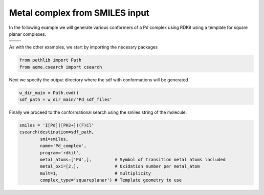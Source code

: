 .. |metal_comp_chemdraw| image:: ../../images/metal_comp_chemdraw.png
   :width: 300

.. |metal_comp_3D| image:: ../../images/metal_comp_3D.png
   :width: 400

Metal complex from SMILES input
===============================

In the following example we will generate various conformers of a 
Pd complex using RDKit using a template for square planar complexes.


+-----------------------------------------------+
| .. centered:: **SMILES**                      |
+-----------------------------------------------+
| .. centered:: I[Pd]([PH3+])(F)Cl              |
+--------------------------+--------------------+
|  |metal_comp_chemdraw|   |  |metal_comp_3D|   |
+--------------------------+--------------------+

As with the other examples, we start by importing the necesary packages

.. code:: python

    from pathlib import Path
    from aqme.csearch import csearch

Next we specify the output directory where the sdf with conformations will be 
generated

.. code:: python

    w_dir_main = Path.cwd()
    sdf_path = w_dir_main/'Pd_sdf_files'

Finally we proceed to the conformational search using the smiles string of the 
molecule. 

.. code:: python

    smiles = 'I[Pd]([PH3+])(F)Cl'
    csearch(destination=sdf_path,
            smi=smiles,
            name='Pd_complex',
            program='rdkit',
            metal_atoms=['Pd',],         # Symbol of transition metal atoms included
            metal_oxi=[2,],              # Oxidation number per metal_atom
            mult=1,                      # multiplicity   
            complex_type='squareplanar') # Template geometry to use
